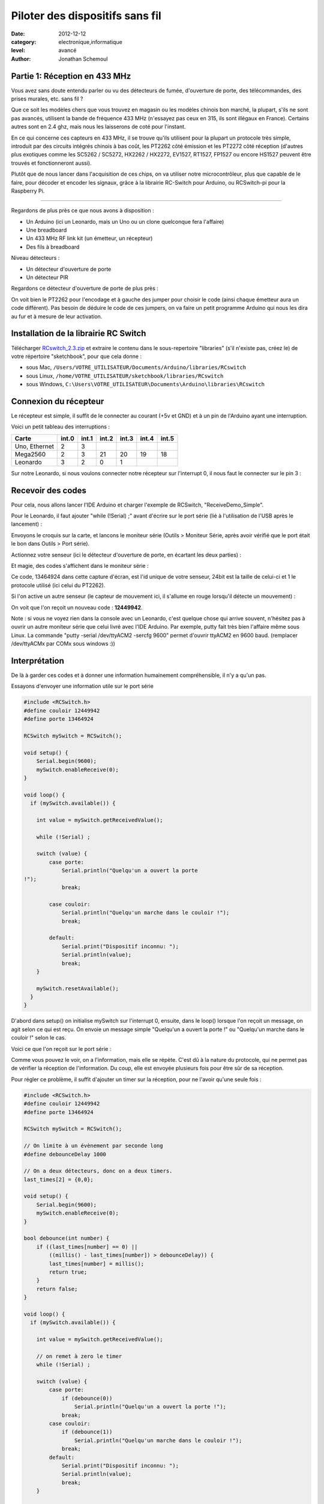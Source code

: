 Piloter des dispositifs sans fil
::::::::::::::::::::::::::::::::

:date: 2012-12-12
:category: electronique,informatique
:level: avancé
:author: Jonathan Schemoul

.. image:: leonardo_montage.jpg
   :alt: Montage avec la Leonardo


Partie 1: Réception en 433 MHz
=============================

Vous avez sans doute entendu parler ou vu des détecteurs de fumée, d'ouverture
de porte, des télécommandes, des prises murales, etc. sans fil ?

Que ce soit les modèles chers que vous trouvez en magasin ou les modèles
chinois bon marché, la plupart, s'ils ne sont pas avancés, utilisent la bande
de fréquence 433 MHz (n'essayez pas ceux en 315, ils sont illégaux en France).
Certains autres sont en 2.4 ghz, mais nous les laisserons de coté pour
l'instant.

En ce qui concerne ces capteurs en 433 MHz, il se trouve qu'ils utilisent pour
la plupart un protocole très simple, introduit par des circuits intégrés
chinois à bas coût, les PT2262 côté émission et les PT2272 côté réception
(d'autres plus exotiques comme les SC5262 / SC5272, HX2262 / HX2272, EV1527,
RT1527, FP1527 ou encore HS1527 peuvent être trouvés et fonctionneront aussi).

Plutôt que de nous lancer dans l'acquisition de ces chips, on va utiliser notre
microcontrôleur, plus que capable de le faire, pour décoder et encoder les
signaux, grâce à la librairie RC-Switch pour Arduino, ou RCSwitch-pi pour la
Raspberry Pi.

----

Regardons de plus près ce que nous avons à disposition :

- Un Arduino (ici un Leonardo, mais un Uno ou un clone
  quelconque fera l'affaire)
- Une breadboard
- Un 433 MHz RF link kit (un émetteur, un récepteur)
- Des fils à breadboard

.. image:: composants1.jpg
   :alt: Montage détaillé


Niveau détecteurs :

- Un détecteur d'ouverture de porte
- Un détecteur PIR

.. image:: pir.jpg
   :alt: Détecteur PIR
   :scale: 25

.. image:: doorswitch.jpg
   :alt: Détecteur d'ouverture de porte
   :scale: 25

Regardons ce détecteur d'ouverture de porte de plus près :

.. image:: doorswitch-grosplan.jpg
   :alt: Gros plan sur le détecteur d'ouverture de porte
   :scale: 25


On voit bien le PT2262 pour l'encodage et à gauche des jumper pour choisir le
code (ainsi chaque émetteur aura un code différent). Pas besoin de déduire le
code de ces jumpers, on va faire un petit programme Arduino qui nous les dira
au fur et à mesure de leur activation.


Installation de la librairie RC Switch
======================================

Télécharger `RCswitch_2.3.zip <https://code.google.com/p/rc-switch/downloads/detail?name=RCswitch_2.3.zip&can=2&q=>`_
et extraire le contenu dans le sous-repertoire "libraries"
(s'il n'existe pas, créez le) de votre répertoire "sketchbook", pour que cela donne :

- sous Mac, ``/Users/VOTRE_UTILISATEUR/Documents/Arduino/libraries/RCswitch``
- sous Linux, ``/home/VOTRE_UTILISATEUR/sketchbook/libraries/RCswitch``
- sous Windows, ``C:\Users\VOTRE_UTILISATEUR\Documents\Arduino\libraries\RCswitch``


Connexion du récepteur
======================

Le récepteur est simple, il suffit de le connecter au courant (+5v et GND) et à
un pin de l'Arduino ayant une interruption.

.. image:: recepteur.jpg
   :alt: Recepteur
   :scale: 25

Voici un petit tableau des interruptions :

+---------------+-------+-------+-------+-------+-------+-------+
| Carte         | int.0 | int.1 | int.2 | int.3 | int.4 | int.5 |
+===============+=======+=======+=======+=======+=======+=======+
| Uno, Ethernet | 2     | 3     |       |       |       |       |
+---------------+-------+-------+-------+-------+-------+-------+
| Mega2560      | 2     | 3     | 21    | 20    | 19    | 18    |
+---------------+-------+-------+-------+-------+-------+-------+
| Leonardo      | 3     | 2     | 0     | 1     |       |       |
+---------------+-------+-------+-------+-------+-------+-------+

Sur notre Leonardo, si nous voulons connecter notre récepteur sur l'interrupt
0, il nous faut le connecter sur le pin 3 :

.. image:: leonardo_montage.jpg
   :alt: Montage



Recevoir des codes
==================

Pour cela, nous allons lancer l'IDE Arduino et charger l'exemple de RCSwitch,
"ReceiveDemo_Simple".

Pour le Leonardo, il faut ajouter "while (!Serial) ;" avant d'écrire sur le
port série (lié à l'utilisation de l'USB après le lancement) :

.. image:: sketch_demo.png
   :alt: Le code dans Arduino IDE
   :scale: 50

Envoyons le croquis sur la carte, et lancons le moniteur série (Outils >
Moniteur Série, après avoir vérifié que le port était le bon dans Outils > Port
série).

Actionnez votre senseur (ici le détecteur d'ouverture de porte, en écartant les
deux parties) :

.. image:: montage.jpg
   :alt: Montage

Et magie, des codes s'affichent dans le moniteur série :

.. image:: serial_print.png
   :alt: Retours dans le port série

Ce code, 13464924 dans cette capture d'écran, est l'id unique de votre senseur,
24bit est la taille de celui-ci et 1 le protocole utilisé (ici celui du
PT2262).

Si l'on active un autre senseur (le capteur de mouvement ici, il s'allume en
rouge lorsqu'il détecte un mouvement) :


.. image:: capteur_move.jpg
   :alt: Détéction de moouvement
   :scale: 25

.. image:: deux_codes.jpg
   :alt: Deux codes

On voit que l'on reçoit un nouveau code : **12449942**.

Note : si vous ne voyez rien dans la console avec un Leonardo, c'est quelque
chose qui arrive souvent, n'hésitez pas à ouvrir un autre moniteur série que
celui livré avec l'IDE Arduino. Par exemple, putty fait très bien l'affaire
même sous Linux. La commande "putty -serial /dev/ttyACM2 -sercfg 9600" permet
d'ouvrir ttyACM2 en 9600 baud. (remplacer /dev/ttyACMx par COMx sous windows
:))


Interprétation
==============

De là à garder ces codes et à donner une information humainement
compréhensible, il n'y a qu'un pas.

Essayons d'envoyer une information utile sur le port série

.. code-block:: c

    #include <RCSwitch.h>
    #define couloir 12449942
    #define porte 13464924

    RCSwitch mySwitch = RCSwitch();

    void setup() {
        Serial.begin(9600);
        mySwitch.enableReceive(0);
    }

    void loop() {
      if (mySwitch.available()) {

        int value = mySwitch.getReceivedValue();

        while (!Serial) ;

        switch (value) {
            case porte:
                Serial.println("Quelqu'un a ouvert la porte
    !");
                break;

            case couloir:
                Serial.println("Quelqu'un marche dans le couloir !");
                break;

            default:
                Serial.print("Dispositif inconnu: ");
                Serial.println(value);
                break;
        }

        mySwitch.resetAvailable();
      }
    }


D'abord dans setup() on initialise mySwitch sur l'interrupt 0, ensuite, dans le
loop() lorsque l'on reçoit un message, on agit selon ce qui est reçu. On envoie
un message simple "Quelqu'un a ouvert la porte !" ou "Quelqu'un marche dans le
couloir !" selon le cas.

Voici ce que l'on reçoit sur le port série :

.. image:: Capture-du-2012-12-17-140454.jpg
   :alt: Capture du port série
   :scale: 50

Comme vous pouvez le voir, on a l'information, mais elle se répète. C'est dû à
la nature du protocole, qui ne permet pas de vérifier la réception de
l'information. Du coup, elle est envoyée plusieurs fois pour être sûr de sa
réception.

Pour régler ce problème, il suffit d'ajouter un timer sur la réception, pour ne
l'avoir qu'une seule fois :

.. code-block:: c

    #include <RCSwitch.h>
    #define couloir 12449942
    #define porte 13464924

    RCSwitch mySwitch = RCSwitch();

    // On limite à un évènement par seconde long
    #define debounceDelay 1000

    // On a deux détecteurs, donc on a deux timers.
    last_times[2] = {0,0};

    void setup() {
        Serial.begin(9600);
        mySwitch.enableReceive(0);
    }

    bool debounce(int number) {
        if ((last_times[number] == 0) ||
            ((millis() - last_times[number]) > debounceDelay)) {
            last_times[number] = millis();
            return true;
        }
        return false;
    }

    void loop() {
      if (mySwitch.available()) {

        int value = mySwitch.getReceivedValue();

        // on remet à zero le timer
        while (!Serial) ;

        switch (value) {
            case porte:
                if (debounce(0))
                    Serial.println("Quelqu'un a ouvert la porte !");
                break;
            case couloir:
                if (debounce(1))
                    Serial.println("Quelqu'un marche dans le couloir !");
                break;
            default:
                Serial.print("Dispositif inconnu: ");
                Serial.println(value);
                break;
        }

        mySwitch.resetAvailable();
      }
    }

Notre fonction debounce permet, pour un détecteur donné (de 0 à 1 ici), de dire
si c'est un nouvel événement ou pas. Voici ce que cela donne si j'ouvre la
porte, marche jusqu'à une autre porte puis ouvre cette autre porte inconnue :

.. image:: Capture-du-2012-12-17-142121.jpg
   :alt: Capture du port série
   :scale: 50

Comme vous pouvez le voir, nous n'avons pas de timer sur l'émetteur inconnu
mais on en a un sur ceux qui sont connus.

La suite ?
==========

Dans la deuxième partie nous verrons comment envoyer des signaux à une prise en
433 MHz, et envoyer et recevoir des signaux entre Arduino selon le même
principe.

